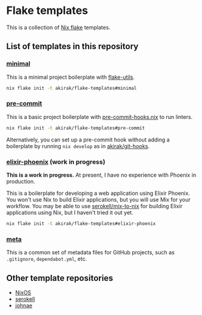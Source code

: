 * Flake templates
This is a collection of [[https://nixos.wiki/wiki/Flakes][Nix flake]] templates.
** List of templates in this repository
*** [[file:minimal/flake.nix][minimal]]
This is a minimal project boilerplate with [[https://github.com/numtide/flake-utils][flake-utils]].

#+begin_src sh
nix flake init -t akirak/flake-templates#minimal
#+end_src
*** [[file:pre-commit/flake.nix][pre-commit]]
This is a basic project boilerplate with [[https://github.com/cachix/pre-commit-hooks.nix][pre-commit-hooks.nix]] to run linters.

#+begin_src sh
nix flake init -t akirak/flake-templates#pre-commit
#+end_src

Alternatively, you can set up a pre-commit hook without adding a boilerplate by running =nix develop= as in [[https://github.com/akirak/git-hooks][akirak/git-hooks]].
*** [[file:elixir-phoenix/flake.nix][elixir-phoenix]] (work in progress)
*This is a work in progress.*
At present, I have no experience with Phoenix in production.

This is a boilerplate for developing a web application using Elixir Phoenix.
You won't use Nix to build Elixir applications, but you will use Mix for your workflow.
You may be able to use [[https://github.com/serokell/mix-to-nix][serokell/mix-to-nix]] for building Elixir applications using Nix, but I haven't tried it out yet.

#+begin_src sh
nix flake init -t akirak/flake-templates#elixir-phoenix
#+end_src
*** [[file:meta/][meta]]
This is a common set of metadata files for GitHub projects, such as =.gitignore=, =dependabot.yml=, etc.
** Other template repositories
- [[https://github.com/nixos/templates][NixOS]]
- [[https://github.com/serokell/templates][serokell]]
- [[https://github.com/johnae/nix-flake-templates][johnae]]
